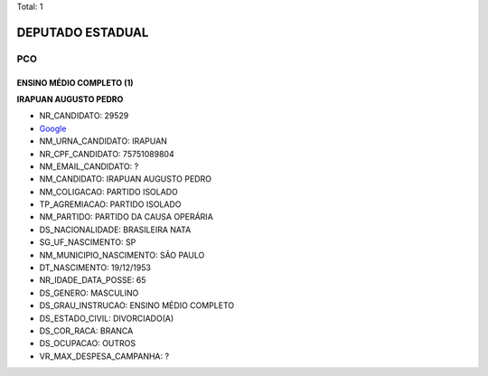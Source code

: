 Total: 1

DEPUTADO ESTADUAL
=================

PCO
---

ENSINO MÉDIO COMPLETO (1)
.........................

**IRAPUAN AUGUSTO PEDRO**

- NR_CANDIDATO: 29529
- `Google <https://www.google.com/search?q=IRAPUAN+AUGUSTO+PEDRO>`_
- NM_URNA_CANDIDATO: IRAPUAN
- NR_CPF_CANDIDATO: 75751089804
- NM_EMAIL_CANDIDATO: ?
- NM_CANDIDATO: IRAPUAN AUGUSTO PEDRO
- NM_COLIGACAO: PARTIDO ISOLADO
- TP_AGREMIACAO: PARTIDO ISOLADO
- NM_PARTIDO: PARTIDO DA CAUSA OPERÁRIA
- DS_NACIONALIDADE: BRASILEIRA NATA
- SG_UF_NASCIMENTO: SP
- NM_MUNICIPIO_NASCIMENTO: SÃO PAULO
- DT_NASCIMENTO: 19/12/1953
- NR_IDADE_DATA_POSSE: 65
- DS_GENERO: MASCULINO
- DS_GRAU_INSTRUCAO: ENSINO MÉDIO COMPLETO
- DS_ESTADO_CIVIL: DIVORCIADO(A)
- DS_COR_RACA: BRANCA
- DS_OCUPACAO: OUTROS
- VR_MAX_DESPESA_CAMPANHA: ?

